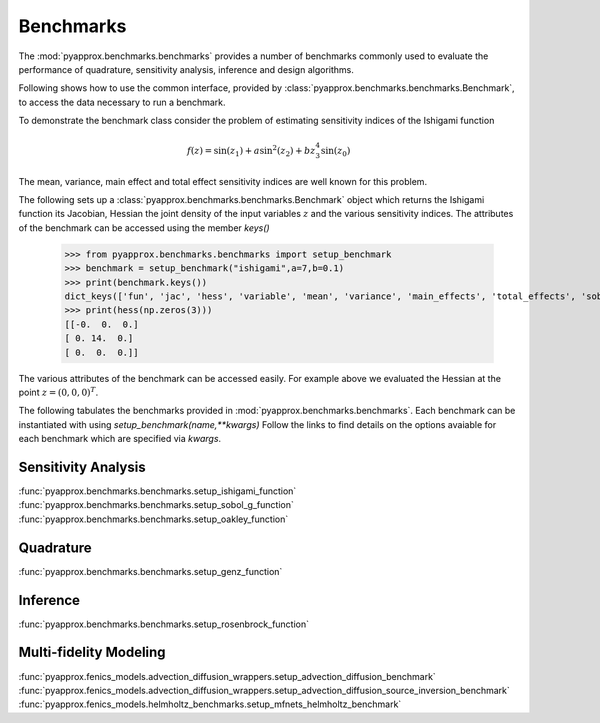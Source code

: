 Benchmarks
==========
The :mod:`pyapprox.benchmarks.benchmarks` provides a number of benchmarks commonly used to evaluate the performance of quadrature, sensitivity analysis, inference and design algorithms.

Following shows how to use the common interface, provided by :class:`pyapprox.benchmarks.benchmarks.Benchmark`, to access the data necessary
to run a benchmark.

To demonstrate the benchmark class consider the problem of estimating sensitivity indices of the Ishigami function

.. math:: f(z) = \sin(z_1)+a\sin^2(z_2) + bz_3^4\sin(z_0)

The mean, variance, main effect and total effect sensitivity indices are well known for this problem.

The following sets up a :class:`pyapprox.benchmarks.benchmarks.Benchmark` object which returns the Ishigami function its Jacobian, Hessian the joint density of the input variables :math:`z` and the various sensitivity indices. The attributes of the benchmark can be accessed using the member `keys()`

    >>> from pyapprox.benchmarks.benchmarks import setup_benchmark
    >>> benchmark = setup_benchmark("ishigami",a=7,b=0.1)
    >>> print(benchmark.keys())
    dict_keys(['fun', 'jac', 'hess', 'variable', 'mean', 'variance', 'main_effects', 'total_effects', 'sobol_indices'])
    >>> print(hess(np.zeros(3)))
    [[-0.  0.  0.]
    [ 0. 14.  0.]
    [ 0.  0.  0.]]

The various attributes of the benchmark can be accessed easily. For example
above we evaluated the Hessian at the point :math:`z=(0,0,0)^T`.

The following tabulates the benchmarks provided in :mod:`pyapprox.benchmarks.benchmarks`. Each benchmark can be instantiated with using `setup_benchmark(name,**kwargs)` Follow the links to find details on the options avaiable for each benchmark which are specified via `kwargs`.

Sensitivity Analysis
--------------------

:func:`pyapprox.benchmarks.benchmarks.setup_ishigami_function`
:func:`pyapprox.benchmarks.benchmarks.setup_sobol_g_function`
:func:`pyapprox.benchmarks.benchmarks.setup_oakley_function`

Quadrature
----------
:func:`pyapprox.benchmarks.benchmarks.setup_genz_function`

Inference
---------
:func:`pyapprox.benchmarks.benchmarks.setup_rosenbrock_function`

Multi-fidelity Modeling
-----------------------
:func:`pyapprox.fenics_models.advection_diffusion_wrappers.setup_advection_diffusion_benchmark`
:func:`pyapprox.fenics_models.advection_diffusion_wrappers.setup_advection_diffusion_source_inversion_benchmark`
:func:`pyapprox.fenics_models.helmholtz_benchmarks.setup_mfnets_helmholtz_benchmark`



